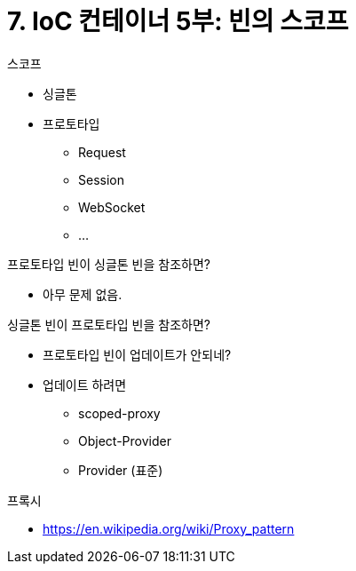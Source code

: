 = 7. IoC 컨테이너 5부: 빈의 스코프

.스코프
* 싱글톤
* 프로토타입
** Request
** Session
** WebSocket
** ...

.프로토타입 빈이 싱글톤 빈을 참조하면?
* 아무 문제 없음.

.싱글톤 빈이 프로토타입 빈을 참조하면?
* 프로토타입 빈이 업데이트가 안되네?
* 업데이트 하려면
** scoped-proxy
** Object-Provider
** Provider (표준)

.프록시
* https://en.wikipedia.org/wiki/Proxy_pattern
